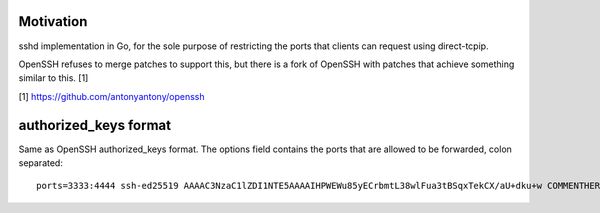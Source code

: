 Motivation
==========

sshd implementation in Go, for the sole purpose of restricting the ports that
clients can request using direct-tcpip.

OpenSSH refuses to merge patches to support this, but there is a fork of OpenSSH
with patches that achieve something similar to this. [1]


[1] https://github.com/antonyantony/openssh

authorized_keys format
======================

Same as OpenSSH authorized_keys format.
The options field contains the ports that are allowed to be forwarded, colon separated::

    ports=3333:4444 ssh-ed25519 AAAAC3NzaC1lZDI1NTE5AAAAIHPWEWu85yECrbmtL38wlFua3tBSqxTekCX/aU+dku+w COMMENTHERE
